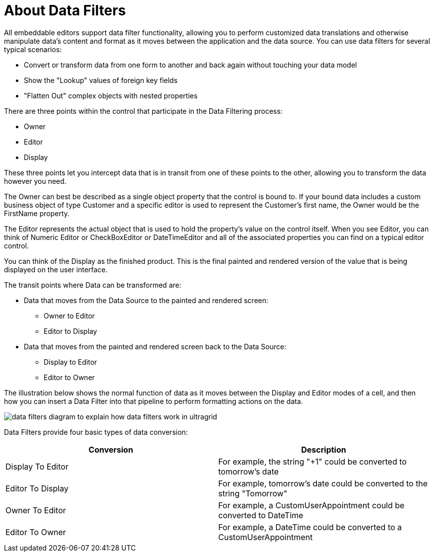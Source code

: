 ﻿////

|metadata|
{
    "name": "wingrid-about-data-filters",
    "controlName": ["WinGrid"],
    "tags": ["Grids"],
    "guid": "{19967892-471C-45A5-9386-0268CB343D34}",  
    "buildFlags": [],
    "createdOn": "0001-01-01T00:00:00Z"
}
|metadata|
////

= About Data Filters

All embeddable editors support data filter functionality, allowing you to perform customized data translations and otherwise manipulate data's content and format as it moves between the application and the data source. You can use data filters for several typical scenarios:

* Convert or transform data from one form to another and back again without touching your data model
* Show the "Lookup" values of foreign key fields
* "Flatten Out" complex objects with nested properties

There are three points within the control that participate in the Data Filtering process:

* Owner
* Editor
* Display

These three points let you intercept data that is in transit from one of these points to the other, allowing you to transform the data however you need.

The Owner can best be described as a single object property that the control is bound to. If your bound data includes a custom business object of type Customer and a specific editor is used to represent the Customer’s first name, the Owner would be the FirstName property.

The Editor represents the actual object that is used to hold the property’s value on the control itself. When you see Editor, you can think of Numeric Editor or CheckBoxEditor or DateTimeEditor and all of the associated properties you can find on a typical editor control.

You can think of the Display as the finished product. This is the final painted and rendered version of the value that is being displayed on the user interface.

The transit points where Data can be transformed are:

* Data that moves from the Data Source to the painted and rendered screen:

** Owner to Editor
** Editor to Display

* Data that moves from the painted and rendered screen back to the Data Source:

** Display to Editor
** Editor to Owner

The illustration below shows the normal function of data as it moves between the Display and Editor modes of a cell, and then how you can insert a Data Filter into that pipeline to perform formatting actions on the data.

image::images/WinGrid_About_Data_Filters_01.png[data filters diagram to explain how data filters work in ultragrid]

Data Filters provide four basic types of data conversion:

[options="header", cols="a,a"]
|====
|Conversion|Description

|Display To Editor
|For example, the string "+1" could be converted to tomorrow's date

|Editor To Display
|For example, tomorrow's date could be converted to the string "Tomorrow"

|Owner To Editor
|For example, a CustomUserAppointment could be converted to DateTime

|Editor To Owner
|For example, a DateTime could be converted to a CustomUserAppointment

|====